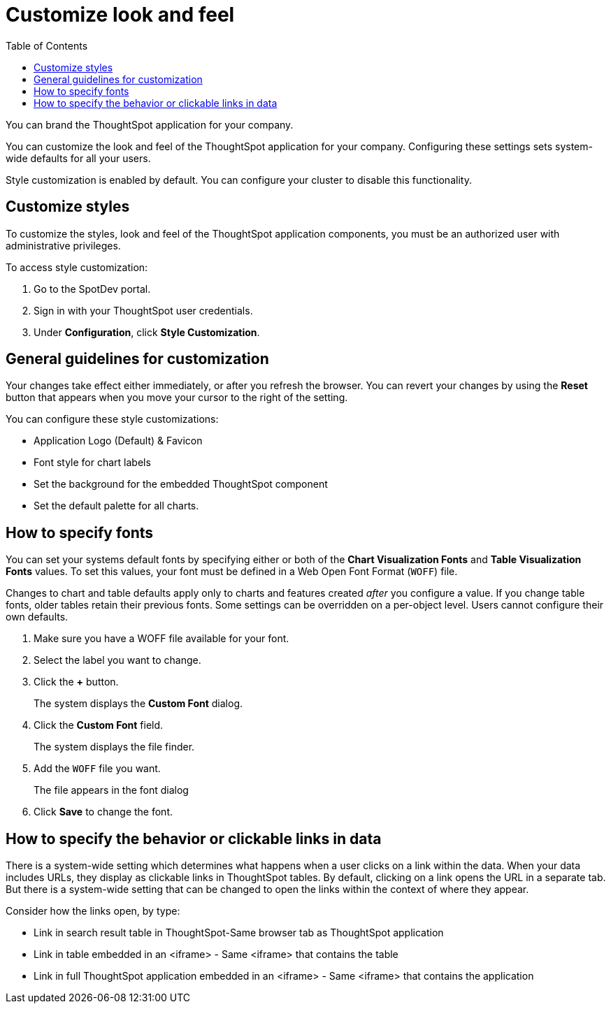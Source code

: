 = Customize look and feel
:toc: true


You can brand the ThoughtSpot application for your company.

You can customize the look and feel of the ThoughtSpot application for your company.
Configuring these settings sets system-wide defaults for all your users.

Style customization is enabled by default.
You can configure your cluster to disable this functionality.

////
Contact https://community.thoughtspot.com/customers/s/contactsupport[ThoughtSpot Support] about disabling this feature.

////

== Customize styles

To customize the styles, look and feel of the ThoughtSpot application components, you must be an authorized user with administrative privileges.

To access style customization:

. Go to the SpotDev portal.
. Sign in with your ThoughtSpot user credentials.
. Under *Configuration*, click *Style Customization*.

== General guidelines for customization

Your changes take effect either immediately, or after you refresh the browser.
You can revert your changes by using the *Reset* button that appears when you move your cursor to the right of the setting.


You can configure these style customizations:

* Application Logo (Default) & Favicon
* Font style for chart labels
* Set the background for the embedded ThoughtSpot component
* Set the default palette for all charts.
  
////

  Sets a default application and favicon logo.
This should be 140 pixels square.+++</dlentry>++++++<dlentry>+++Application Logo (Wide)::::  This logo should be 440 x 100 pixels.+++</dlentry>++++++<dlentry>+++Chart Visualization Fonts::::

You can specify any Web Open Font Format (`WOFF`) file.+++</dlentry>++++++<dlentry>+++Table Visualization Fonts::::
Set a font for table labels.
You can specify any Web Open Font Format (`WOFF`) file.+++</dlentry>++++++<dlentry>+++Embedded Application Background::::
Set the background for an embedded ThoughtSpot instance.
This is only used if you are embedding ThoughtSpot in another application.+++</dlentry>++++++<dlentry>+++Chart Color Palettes::::
Set the default palette for all charts.
To set a value, however over a color value and enter a HEX value or select one from the chart.
Individual users can still customize their own chart colors.
They can use the *Reset colors* option on a chart to clear their changes.+++</dlentry>++++++<dlentry>+++Footer text::::  Define a footer to appear with the ThoughtSpot application.+++</dlentry>++++++<dlentry>+++Page title::::  Sets the title for the browser tab.+++</dlentry>+++

////

== How to specify fonts

You can set your systems default fonts by specifying either or both of the *Chart Visualization Fonts* and *Table Visualization Fonts* values.
To set this values, your font must be defined in a Web Open Font Format (`WOFF`) file.

Changes to chart and table defaults apply only to charts and features created _after_ you configure a value.
If you change table fonts, older tables retain their previous fonts.
Some settings can be overridden on a per-object level.
Users cannot configure their own defaults.

. Make sure you have a WOFF file available for your font.
. Select the label you want to change.
. Click the *+* button.
+
The system displays the *Custom Font* dialog.

. Click the *Custom Font* field.
+
The system displays the file finder.

. Add the `WOFF` file you want.
+
The file appears in the font dialog

. Click *Save* to change the font.

== How to specify the behavior or clickable links in data

There is a system-wide setting which determines what happens when a user clicks on a link within the data.
When your data includes URLs, they display as clickable links in ThoughtSpot tables.
By default, clicking on a link opens the URL in a separate tab.
But there is a system-wide setting that can be changed to open the links within the context of where they appear.

Consider how the links open, by type:

* Link in search result table in ThoughtSpot-Same browser tab as ThoughtSpot application
* Link in table embedded in an <iframe> - Same <iframe> that contains the table
* Link in full ThoughtSpot application embedded in an <iframe> - Same <iframe> that contains the application
